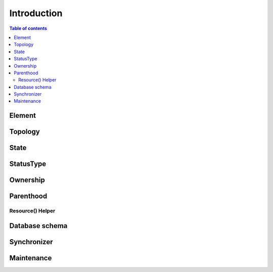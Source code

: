 ============
Introduction
============

.. contents:: Table of contents
   :depth: 3
   
-------   
Element
-------

--------
Topology
--------

-----
State
-----

----------
StatusType
----------

---------
Ownership
---------

----------
Parenthood
----------

Resource() Helper
=================

---------------
Database schema
---------------

------------
Synchronizer
------------

-----------
Maintenance
-----------



